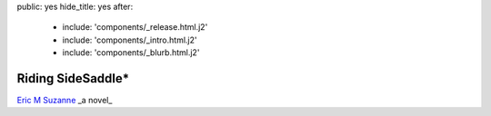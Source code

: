 public: yes
hide_title: yes
after:
  - include: 'components/_release.html.j2'
  - include: 'components/_intro.html.j2'
  - include: 'components/_blurb.html.j2'


Riding SideSaddle*
==================

`Eric M Suzanne`_
_a novel_

.. _Eric M Suzanne: http://ericsuzanne.com/
